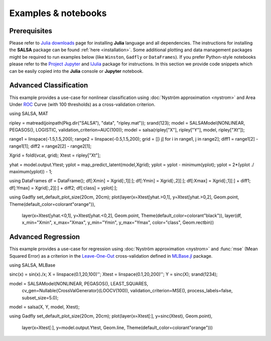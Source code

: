 Examples & notebooks
=====================

Prerequisites
~~~~~~~~~~~~~~

Please refer to `Julia downloads <http://julialang.org/downloads>`_ page for installing **Julia** language and all dependencies. The instructions for installing the **SALSA** package can be found :ref:`here <installation>`. Some additional plotting and data management packages might be required to run examples below (like ``Winston``, ``Gadfly`` or ``DataFrames``). If you prefer Python-style notebooks please refer to the `Project Jupyter <http://jupyter.org>`_ and `IJulia <http://github.com/JuliaLang/IJulia.jl>`_ package for instructions. In this section we provide code snippets which can be easily copied into the **Julia** console or **Jupyter** notebook. 


Advanced Classification
~~~~~~~~~~~~~~~~~~~~~~~~

This example provides a use-case for nonlinear classification using :doc:`Nyström approximation <nystrom>` and Area Under `ROC <https://en.wikipedia.org/wiki/Receiver_operating_characteristic>`_ Curve (with 100 thresholds) as a cross-validation criterion.

.. code-block:: julia

using SALSA, MAT

ripley = matread(joinpath(Pkg.dir("SALSA"), "data", "ripley.mat")); srand(123);
model = SALSAModel(NONLINEAR, PEGASOS(), LOGISTIC, validation_criterion=AUC(100));
model = salsa(ripley["X"], ripley["Y"], model, ripley["Xt"]);

range1 = linspace(-1.5,1.5,200);
range2 = linspace(-0.5,1.5,200);
grid = [[i j] for i in range1, j in range2];
diff1 = range1[2] - range1[1];
diff2 = range2[2] - range2[1];

Xgrid = foldl(vcat, grid);
Xtest = ripley["Xt"];

yhat = model.output.Ytest;
yplot = map_predict_latent(model,Xgrid);
yplot = yplot - minimum(yplot);
yplot = 2*(yplot ./ maximum(yplot)) - 1;

using DataFrames
df = DataFrame();
df[:Xmin] = Xgrid[:,1][:];
df[:Ymin] = Xgrid[:,2][:];
df[:Xmax] = Xgrid[:,1][:] + diff1;
df[:Ymax] = Xgrid[:,2][:] + diff2;
df[:class] = yplot[:];

using Gadfly
set_default_plot_size(20cm, 20cm);
plot(layer(x=Xtest[yhat.>0,1], y=Xtest[yhat.>0,2], Geom.point, Theme(default_color=colorant"orange")),
     layer(x=Xtest[yhat.<0,1], y=Xtest[yhat.<0,2], Geom.point, Theme(default_color=colorant"black")),
     layer(df, x_min="Xmin", x_max="Xmax", y_min="Ymin", y_max="Ymax", color="class", Geom.rectbin))
    
.. image:: ../ripley.png
	:alt: Advanced Classification Example
	:height: 100px


Advanced Regression
~~~~~~~~~~~~~~~~~~~~~~~~

This example provides a use-case for regression using :doc:`Nyström approximation <nystrom>` and :func:`mse` (Mean Squared Error) as a criterion in the `Leave-One-Out <https://en.wikipedia.org/wiki/Cross-validation_(statistics)>`_ cross-validation defined in `MLBase.jl <https://github.com/JuliaStats/MLBase.jl>`_ package.

.. code-block:: julia

using SALSA, MLBase

sinc(x) = sin(x)./x;
X = linspace(0.1,20,100)'';
Xtest = linspace(0.1,20,200)'';
Y = sinc(X);
srand(1234);

model = SALSAModel(NONLINEAR, PEGASOS(), LEAST_SQUARES, 
    	cv_gen=Nullable{CrossValGenerator}(LOOCV(100)),
    	validation_criterion=MSE(), process_labels=false, subset_size=5.0);
model = salsa(X, Y, model, Xtest);
    
using Gadfly
set_default_plot_size(20cm, 20cm);
plot(layer(x=Xtest[:], y=sinc(Xtest), Geom.point),
     layer(x=Xtest[:], y=model.output.Ytest, Geom.line, Theme(default_color=colorant"orange")))
    
    
.. image:: ../sinc.png
	:alt: Advanced Regression Example
	:height: 100px
	
	
